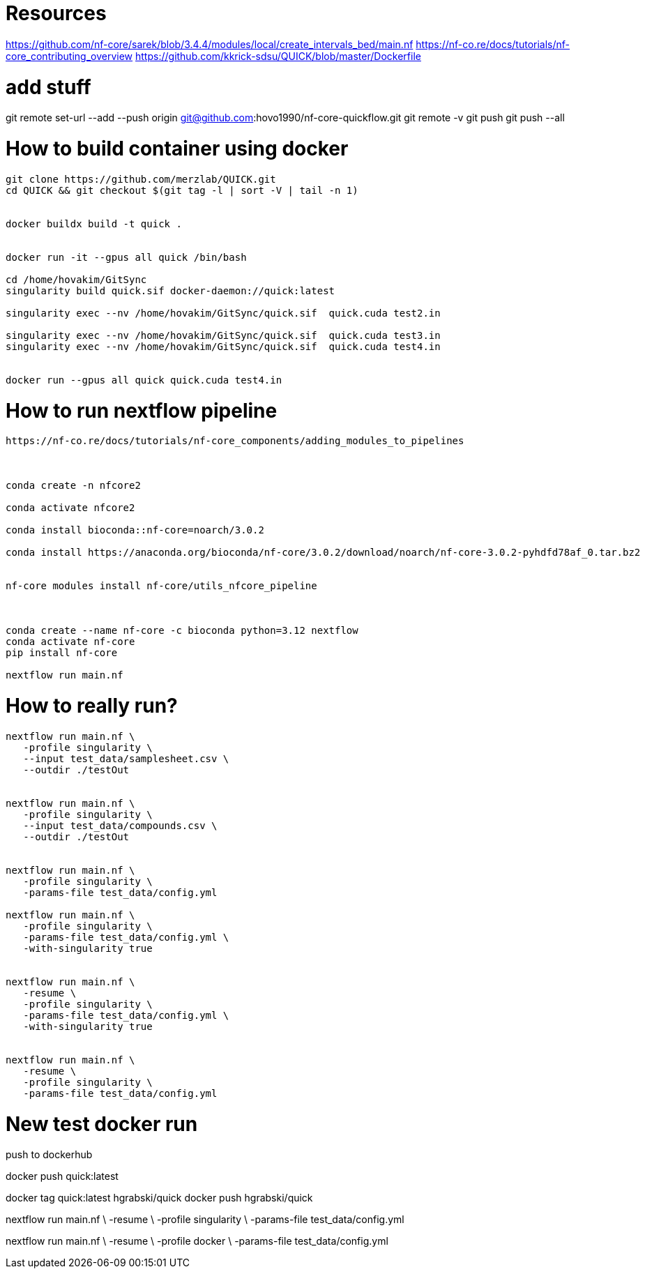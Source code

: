 = Resources

https://github.com/nf-core/sarek/blob/3.4.4/modules/local/create_intervals_bed/main.nf
https://nf-co.re/docs/tutorials/nf-core_contributing_overview
https://github.com/kkrick-sdsu/QUICK/blob/master/Dockerfile

= add stuff
git remote set-url --add --push origin git@github.com:hovo1990/nf-core-quickflow.git
git remote -v
git push
git push --all

= How to build container using docker

[source, bash]
----
git clone https://github.com/merzlab/QUICK.git
cd QUICK && git checkout $(git tag -l | sort -V | tail -n 1)


docker buildx build -t quick .


docker run -it --gpus all quick /bin/bash

cd /home/hovakim/GitSync
singularity build quick.sif docker-daemon://quick:latest

singularity exec --nv /home/hovakim/GitSync/quick.sif  quick.cuda test2.in

singularity exec --nv /home/hovakim/GitSync/quick.sif  quick.cuda test3.in
singularity exec --nv /home/hovakim/GitSync/quick.sif  quick.cuda test4.in


docker run --gpus all quick quick.cuda test4.in
----

= How to run nextflow pipeline


[source, bash]
----
https://nf-co.re/docs/tutorials/nf-core_components/adding_modules_to_pipelines



conda create -n nfcore2

conda activate nfcore2

conda install bioconda::nf-core=noarch/3.0.2

conda install https://anaconda.org/bioconda/nf-core/3.0.2/download/noarch/nf-core-3.0.2-pyhdfd78af_0.tar.bz2


nf-core modules install nf-core/utils_nfcore_pipeline



conda create --name nf-core -c bioconda python=3.12 nextflow
conda activate nf-core
pip install nf-core

nextflow run main.nf
----



= How to really run?

[source, bash]
----

nextflow run main.nf \
   -profile singularity \
   --input test_data/samplesheet.csv \
   --outdir ./testOut


nextflow run main.nf \
   -profile singularity \
   --input test_data/compounds.csv \
   --outdir ./testOut


nextflow run main.nf \
   -profile singularity \
   -params-file test_data/config.yml

nextflow run main.nf \
   -profile singularity \
   -params-file test_data/config.yml \
   -with-singularity true


nextflow run main.nf \
   -resume \
   -profile singularity \
   -params-file test_data/config.yml \
   -with-singularity true


nextflow run main.nf \
   -resume \
   -profile singularity \
   -params-file test_data/config.yml
----


= New test docker run

push to dockerhub

docker push quick:latest

docker tag quick:latest hgrabski/quick
docker push hgrabski/quick


nextflow run main.nf \
   -resume \
   -profile singularity \
   -params-file test_data/config.yml

nextflow run main.nf \
   -resume \
   -profile docker \
   -params-file test_data/config.yml

